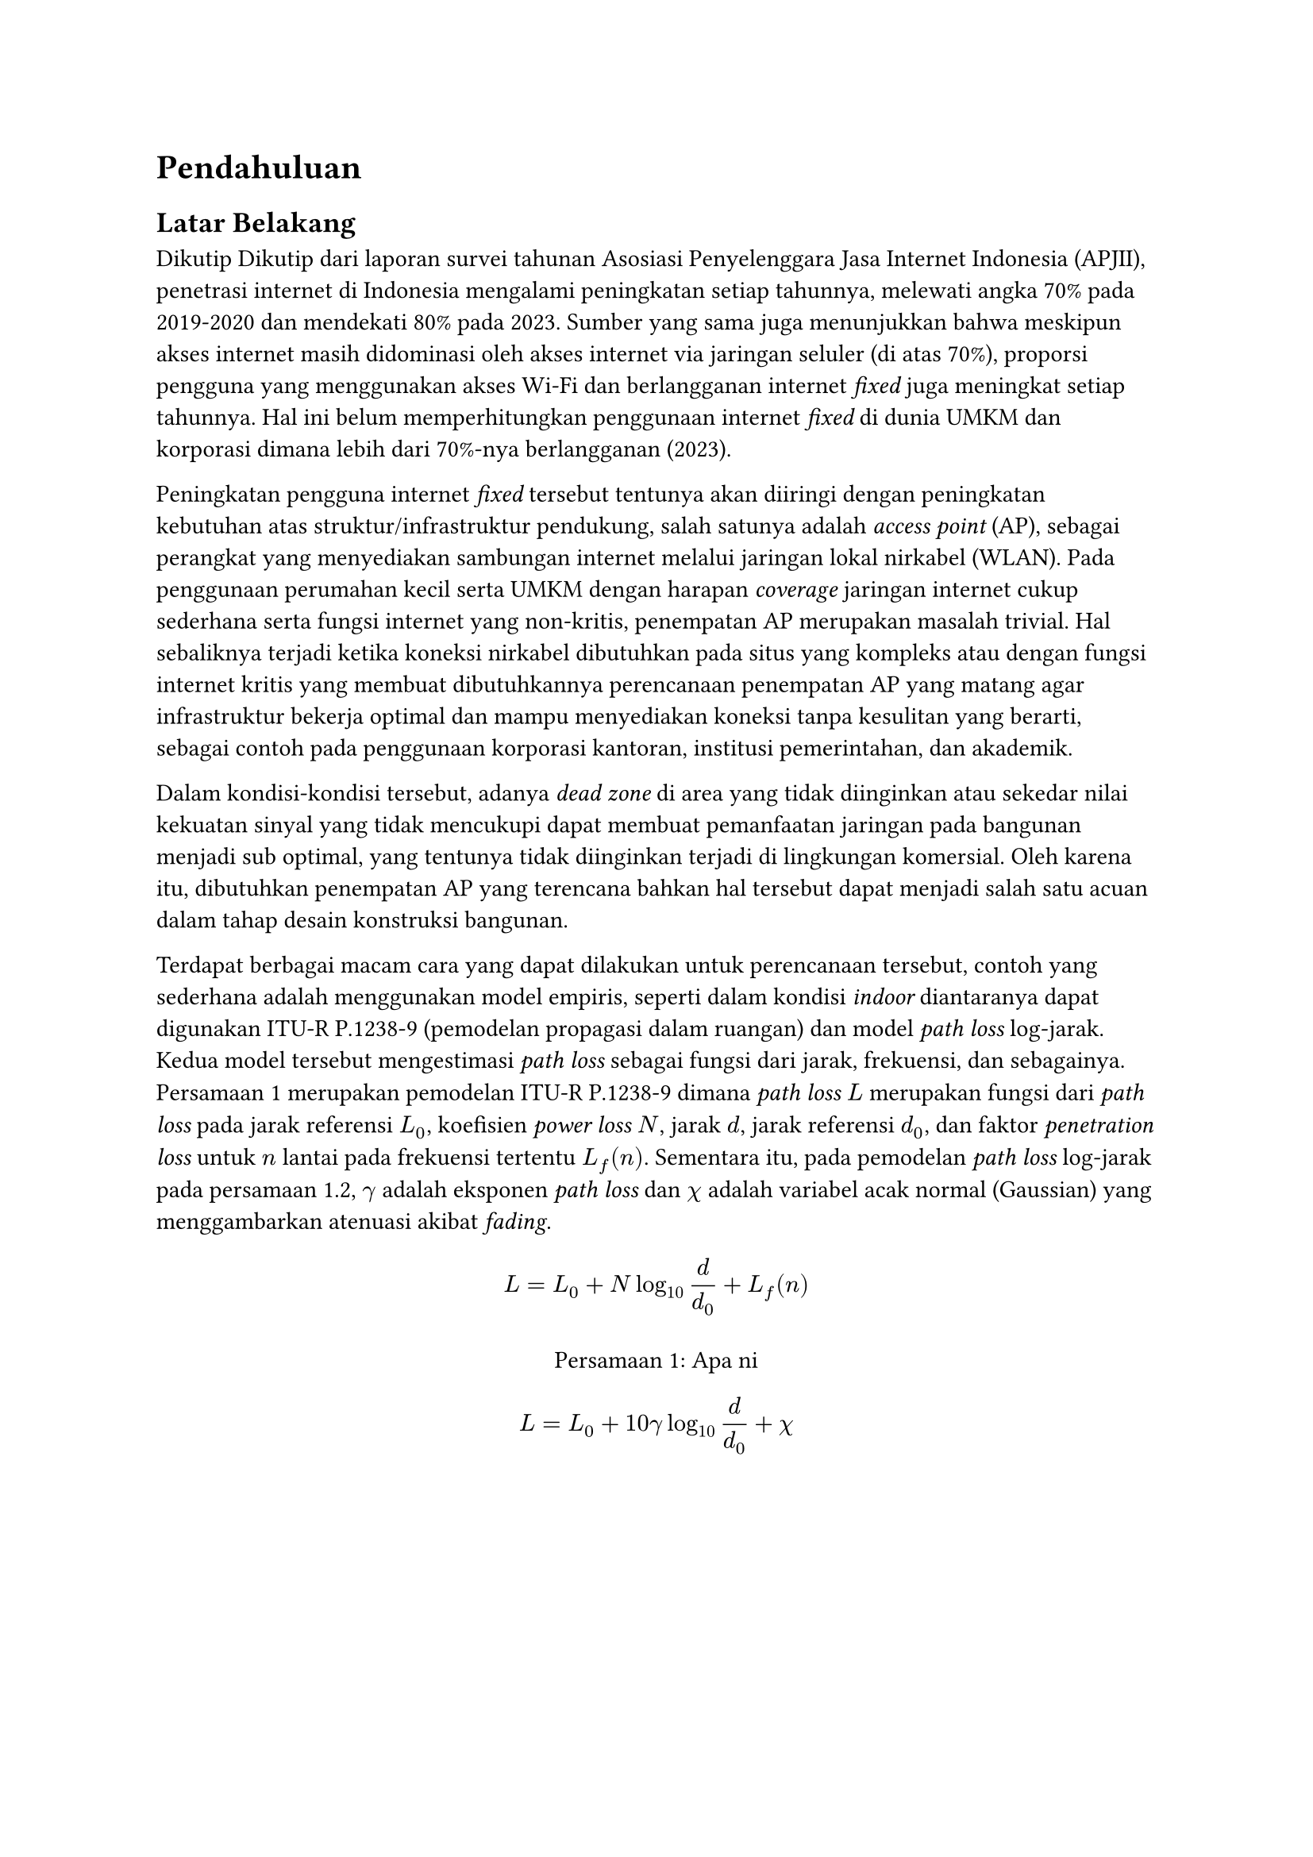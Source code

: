 = Pendahuluan <intro>

== Latar Belakang

Dikutip Dikutip dari laporan survei tahunan Asosiasi Penyelenggara Jasa Internet Indonesia (APJII), penetrasi internet di Indonesia mengalami peningkatan setiap tahunnya, melewati angka 70% pada 2019-2020 dan mendekati 80% pada 2023. Sumber yang sama juga menunjukkan bahwa meskipun akses internet masih didominasi oleh akses internet via jaringan seluler (di atas 70%), proporsi pengguna yang menggunakan akses Wi-Fi dan berlangganan internet _fixed_ juga meningkat setiap tahunnya. Hal ini belum memperhitungkan penggunaan internet _fixed_ di dunia UMKM dan korporasi dimana lebih dari 70%-nya berlangganan (2023).

Peningkatan pengguna internet _fixed_ tersebut tentunya akan diiringi dengan peningkatan kebutuhan atas struktur/infrastruktur pendukung, salah satunya adalah _access point_ (AP), sebagai perangkat yang menyediakan sambungan internet melalui jaringan lokal nirkabel (WLAN). Pada penggunaan perumahan kecil serta UMKM dengan harapan _coverage_ jaringan internet cukup sederhana serta fungsi internet yang non-kritis, penempatan AP merupakan masalah trivial. Hal sebaliknya terjadi ketika koneksi nirkabel dibutuhkan pada situs yang kompleks atau dengan fungsi internet kritis yang membuat dibutuhkannya perencanaan penempatan AP yang matang agar infrastruktur bekerja optimal dan mampu menyediakan koneksi tanpa kesulitan yang berarti, sebagai contoh pada penggunaan korporasi kantoran, institusi pemerintahan, dan akademik.

Dalam kondisi-kondisi tersebut, adanya _dead zone_ di area yang tidak diinginkan atau sekedar nilai kekuatan sinyal yang tidak mencukupi dapat membuat pemanfaatan jaringan pada bangunan menjadi sub optimal, yang tentunya tidak diinginkan terjadi di lingkungan komersial. Oleh karena itu, dibutuhkan penempatan AP yang terencana bahkan hal tersebut dapat menjadi salah satu acuan dalam tahap desain konstruksi bangunan.

Terdapat berbagai macam cara yang dapat dilakukan untuk perencanaan tersebut, contoh yang sederhana adalah menggunakan model empiris, seperti dalam kondisi _indoor_ diantaranya dapat digunakan ITU-R P.1238-9 (pemodelan propagasi dalam ruangan) dan model _path loss_ log-jarak. Kedua model tersebut mengestimasi _path loss_ sebagai fungsi dari jarak, frekuensi, dan sebagainya. @hello merupakan pemodelan ITU-R P.1238-9 dimana _path loss_ $L$ merupakan fungsi dari _path loss_ pada jarak referensi $L_0$, koefisien _power loss_ $N$, jarak $d$, jarak referensi $d_0$, dan faktor _penetration loss_ untuk $n$ lantai pada frekuensi tertentu $L_f (n)$. Sementara itu, pada pemodelan _path loss_ log-jarak pada persamaan 1.2, $gamma$ adalah eksponen _path loss_ dan $chi$ adalah variabel acak normal (Gaussian) yang menggambarkan atenuasi akibat _fading_.

#figure(
  $
    L=L_0 + N log_10 d/d_0 + L_f (n)
  $,
  caption: [Apa ni],
  kind: "Equation",
  supplement: [Persamaan],
  gap: 1.5em
) <hello>

$
  L=L_0 + 10 gamma log_10 d/d_0 + chi
$